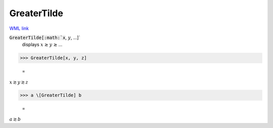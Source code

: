 GreaterTilde
============

`WML link <https://reference.wolfram.com/language/ref/GreaterTilde.html>`_


:code:`GreaterTilde[:math:`x`, :math:`y`, ...]`
    displays :math:`x` ≳ :math:`y` ≳ ...





>>> GreaterTilde[x, y, z]

    =
:math:`x \gtrsim y \gtrsim z`


>>> a \[GreaterTilde] b

    =
:math:`a \gtrsim b`


